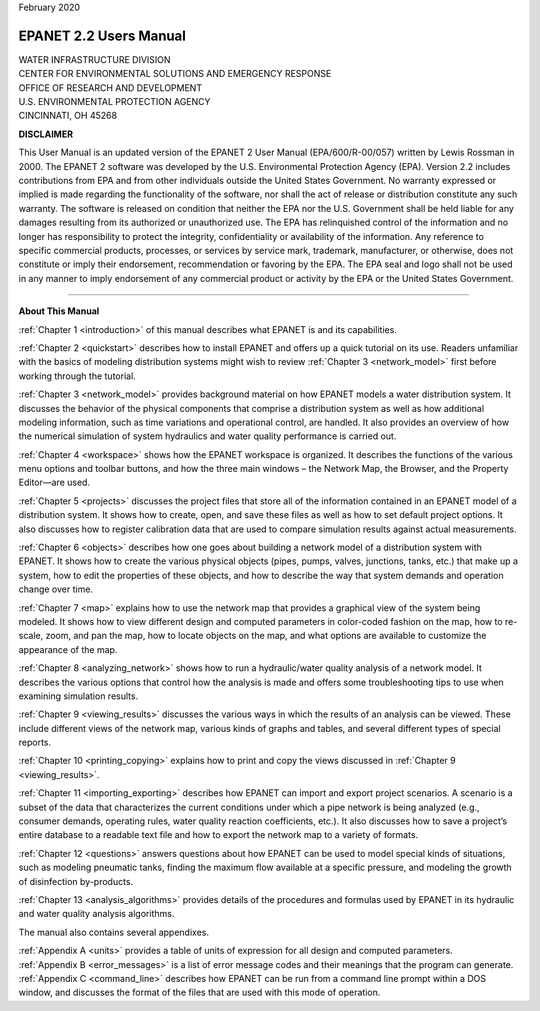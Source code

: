 .. raw:: latex

    \clearpage
  	\pagenumbering{roman}


| February 2020


#############################
EPANET 2.2 Users Manual
#############################


| WATER INFRASTRUCTURE DIVISION
| CENTER FOR ENVIRONMENTAL SOLUTIONS AND EMERGENCY RESPONSE
| OFFICE OF RESEARCH AND DEVELOPMENT
| U.S. ENVIRONMENTAL PROTECTION AGENCY 
| CINCINNATI, OH 45268 



**DISCLAIMER**

This User Manual is an updated version of the EPANET 2 User Manual
(EPA/600/R-00/057) written by Lewis Rossman in 2000.  The EPANET 2 software
was developed by the U.S. Environmental Protection Agency (EPA).
Version 2.2 includes contributions from EPA and from other individuals outside
the United States Government. No warranty expressed or implied is made regarding
the functionality of the software, nor shall the act of release or distribution
constitute any such warranty. The software is released on condition that neither
the EPA nor the U.S. Government shall be held liable for any damages resulting
from its authorized or unauthorized use. The EPA has relinquished control of
the information and no longer has responsibility to protect the integrity,
confidentiality or availability of the information.  Any reference to specific
commercial products, processes, or services by service mark, trademark,
manufacturer, or otherwise, does not constitute or imply their endorsement,
recommendation or favoring by the EPA. The EPA seal and logo shall not be
used in any manner to imply endorsement of any commercial product or activity
by the EPA or the United States Government.


-----------------------


**About This Manual**

:ref:`Chapter 1 <introduction>` of this manual describes what EPANET is and its
capabilities.

:ref:`Chapter 2 <quickstart>` describes how to install EPANET and offers
up a quick tutorial on its use. Readers unfamiliar with the basics of
modeling distribution systems might wish to review :ref:`Chapter 3 <network_model>`
first before working through the tutorial.

:ref:`Chapter 3 <network_model>` provides background material on how EPANET
models a water distribution system. It discusses the behavior of the physical
components that comprise a distribution system as well as how
additional modeling information, such as time variations and
operational control, are handled. It also provides an overview of how
the numerical simulation of system hydraulics and water quality
performance is carried out.

:ref:`Chapter 4 <workspace>` shows how the EPANET workspace is organized. It
describes the functions of the various menu options and toolbar buttons, and
how the three main windows – the Network Map, the Browser, and the
Property Editor—are used.

:ref:`Chapter 5 <projects>` discusses the project files that store all of the
information contained in an EPANET model of a distribution system. It
shows how to create, open, and save these files as well as how to set
default project options. It also discusses how to register
calibration data that are used to compare simulation results against
actual measurements.

:ref:`Chapter 6 <objects>` describes how one goes about building a network
model of a distribution system with EPANET. It shows how to create the various
physical objects (pipes, pumps, valves, junctions, tanks, etc.) that
make up a system, how to edit the properties of these objects, and
how to describe the way that system demands and operation change over
time.

:ref:`Chapter 7 <map>` explains how to use the network map that provides a
graphical view of the system being modeled. It shows how to view
different design and computed parameters in color-coded fashion on
the map, how to re-scale, zoom, and pan the map, how to locate
objects on the map, and what options are available to customize the
appearance of the map.

:ref:`Chapter 8 <analyzing_network>` shows how to run a hydraulic/water quality
analysis of a network model. It describes the various options that control how
the analysis is made and offers some troubleshooting tips to use when
examining simulation results.

:ref:`Chapter 9 <viewing_results>` discusses the various ways in which the
results of an analysis can be viewed. These include different views of the
network map, various kinds of graphs and tables, and several different types
of special reports.

:ref:`Chapter 10 <printing_copying>` explains how to print and copy the views
discussed in :ref:`Chapter 9 <viewing_results>`.

:ref:`Chapter 11 <importing_exporting>` describes how EPANET can import and
export project scenarios. A scenario is a subset of the data that characterizes
the current conditions under which a pipe network is being analyzed
(e.g., consumer demands, operating rules, water quality reaction
coefficients, etc.). It also discusses how to save a project’s entire
database to a readable text file and how to export the network map to
a variety of formats.

:ref:`Chapter 12 <questions>` answers questions about how EPANET can be used
to model special kinds of situations, such as modeling pneumatic tanks,
finding the maximum flow available at a specific pressure, and
modeling the growth of disinfection by-products.

:ref:`Chapter 13 <analysis_algorithms>` provides details of the procedures and
formulas used by EPANET in its hydraulic and water quality analysis algorithms.


The manual also contains several appendixes.

| :ref:`Appendix A <units>` provides a table of units of expression for all
  design and computed parameters.
| :ref:`Appendix B <error_messages>` is a list of error message codes and their
  meanings that the program can generate.
| :ref:`Appendix C <command_line>` describes how EPANET can be run
  from a command line prompt within a DOS window, and discusses the
  format of the files that are used with this mode of operation.
